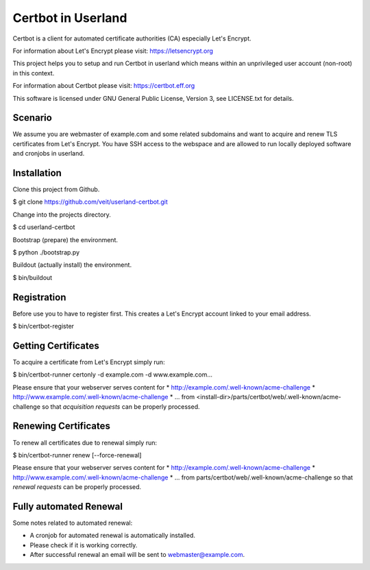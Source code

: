 ===================
Certbot in Userland
===================

Certbot is a client for automated certificate authorities (CA)
especially Let's Encrypt.

For information about Let's Encrypt please visit: https://letsencrypt.org

This project helps you to setup and run Certbot in userland
which means within an unprivileged user account (non-root) in this context.

For information about Certbot please visit: https://certbot.eff.org

This software is licensed under GNU General Public License, Version 3,
see LICENSE.txt for details.


Scenario
========

We assume you are webmaster of example.com and some related subdomains
and want to acquire and renew TLS certificates from Let's Encrypt.
You have SSH access to the webspace and are allowed to run locally
deployed software and cronjobs in userland.


Installation
============

Clone this project from Github.

$ git clone https://github.com/veit/userland-certbot.git

Change into the projects directory.

$ cd userland-certbot

Bootstrap (prepare) the environment.

$ python ./bootstrap.py

Buildout (actually install) the environment.

$ bin/buildout


Registration
============

Before use you to have to register first. 
This creates a Let's Encrypt account linked to your email address.

$ bin/certbot-register


Getting Certificates
====================

To acquire a certificate from Let's Encrypt simply run:

$ bin/certbot-runner certonly -d example.com -d www.example.com...

Please ensure that your webserver serves content for
* http://example.com/.well-known/acme-challenge
* http://www.example.com/.well-known/acme-challenge
* ...
from <install-dir>/parts/certbot/web/.well-known/acme-challenge
so that *acquisition requests* can be properly processed.


Renewing Certificates
=====================

To renew all certificates due to renewal simply run:

$ bin/certbot-runner renew [--force-renewal]

Please ensure that your webserver serves content for
* http://example.com/.well-known/acme-challenge
* http://www.example.com/.well-known/acme-challenge
* ...
from parts/certbot/web/.well-known/acme-challenge
so that *renewal requests* can be properly processed.


Fully automated Renewal
=======================

Some notes related to automated renewal:

* A cronjob for automated renewal is automatically installed.
* Please check if it is working correctly.
* After successful renewal an email will be sent to webmaster@example.com.
